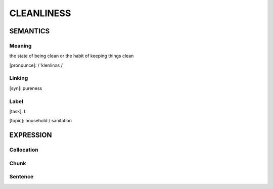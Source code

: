 CLEANLINESS
============

SEMANTICS
---------

Meaning
```````
the state of being clean or the habit of keeping things clean

[pronounce]: / ˈklenlinəs /


Linking
```````
[syn]: pureness


Label
``````
[task]:  L

[topic]: household / sanitation


EXPRESSION
----------


Collocation
```````````


Chunk
`````


Sentence
`````````



